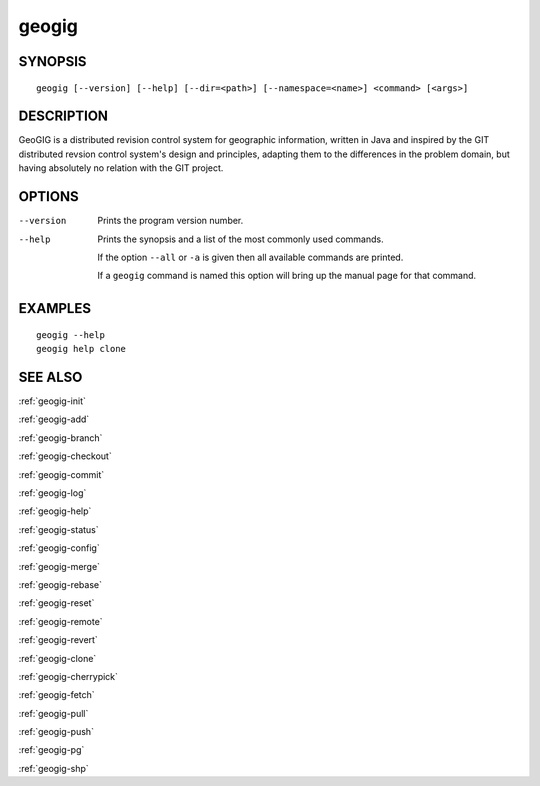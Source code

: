 .. geogig:

geogig
######


SYNOPSIS
********
::

    geogig [--version] [--help] [--dir=<path>] [--namespace=<name>] <command> [<args>]


DESCRIPTION
***********

GeoGIG is a distributed revision control system for geographic information, written in Java and inspired by the GIT distributed revsion control system's design and principles, adapting them to the differences in the problem domain, but having absolutely no relation with the GIT project.


OPTIONS
*******

--version      Prints the program version number.

--help         Prints the synopsis and a list of the most commonly used commands.

               If the option ``--all`` or ``-a`` is given then all available commands are printed.


               If a ``geogig`` command is named this option will bring up the manual page for that command.


EXAMPLES
********
::

   geogig --help
   geogig help clone 


SEE ALSO
********

:ref:`geogig-init`

:ref:`geogig-add`

:ref:`geogig-branch`

:ref:`geogig-checkout`

:ref:`geogig-commit`

:ref:`geogig-log`

:ref:`geogig-help`

:ref:`geogig-status`

:ref:`geogig-config`

:ref:`geogig-merge`

:ref:`geogig-rebase`

:ref:`geogig-reset`

:ref:`geogig-remote`

:ref:`geogig-revert`

:ref:`geogig-clone`

:ref:`geogig-cherrypick`

:ref:`geogig-fetch`

:ref:`geogig-pull`

:ref:`geogig-push`

:ref:`geogig-pg`

:ref:`geogig-shp`

